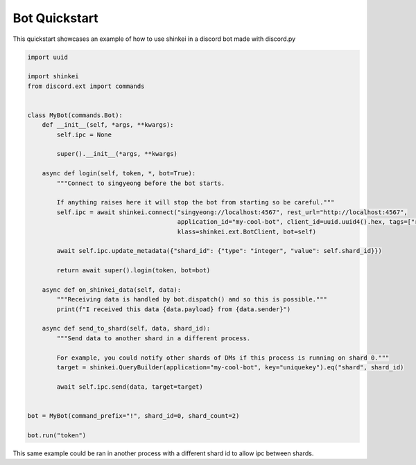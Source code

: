 Bot Quickstart
==============

This quickstart showcases an example of how to use shinkei in a discord bot made with discord.py


.. code-block:: python3

    import uuid

    import shinkei
    from discord.ext import commands


    class MyBot(commands.Bot):
        def __init__(self, *args, **kwargs):
            self.ipc = None

            super().__init__(*args, **kwargs)

        async def login(self, token, *, bot=True):
            """Connect to singyeong before the bot starts.

            If anything raises here it will stop the bot from starting so be careful."""
            self.ipc = await shinkei.connect("singyeong://localhost:4567", rest_url="http://localhost:4567",
                                             application_id="my-cool-bot", client_id=uuid.uuid4().hex, tags=["receiver"],
                                             klass=shinkei.ext.BotClient, bot=self)

            await self.ipc.update_metadata({"shard_id": {"type": "integer", "value": self.shard_id}})

            return await super().login(token, bot=bot)

        async def on_shinkei_data(self, data):
            """Receiving data is handled by bot.dispatch() and so this is possible."""
            print(f"I received this data {data.payload} from {data.sender}")

        async def send_to_shard(self, data, shard_id):
            """Send data to another shard in a different process.

            For example, you could notify other shards of DMs if this process is running on shard 0."""
            target = shinkei.QueryBuilder(application="my-cool-bot", key="uniquekey").eq("shard", shard_id)

            await self.ipc.send(data, target=target)


    bot = MyBot(command_prefix="!", shard_id=0, shard_count=2)

    bot.run("token")

This same example could be ran in another process with a different shard id to allow ipc between shards.
